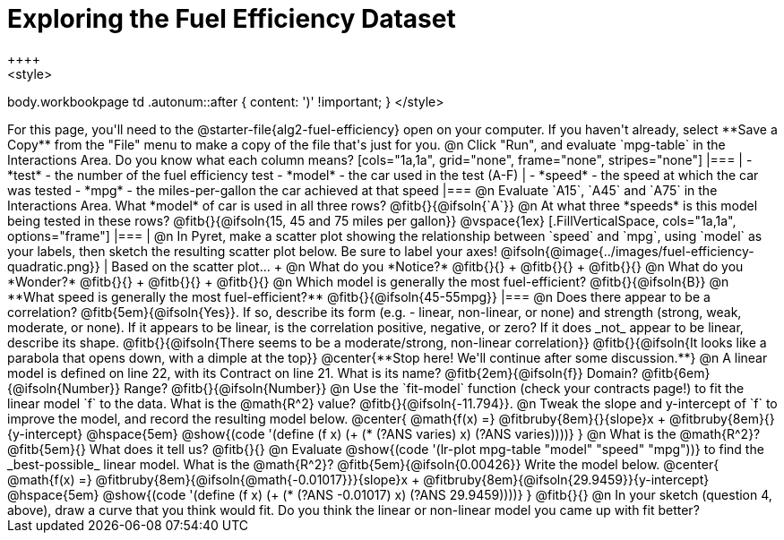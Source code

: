 = Exploring the Fuel Efficiency Dataset
++++
<style>
body.workbookpage td .autonum::after { content: ')' !important; }
</style>
++++
For this page, you'll need to the  @starter-file{alg2-fuel-efficiency} open on your computer. If you haven't already, select **Save a Copy** from the "File" menu to make a copy of the file that's just for you.

@n Click "Run", and evaluate `mpg-table` in the Interactions Area. Do you know what each column means?

[cols="1a,1a", grid="none", frame="none", stripes="none"]
|===
|
- *test* - the number of the fuel efficiency test
- *model* - the car used in the test (A-F)
|
- *speed* - the speed at which the car was tested
- *mpg* - the miles-per-gallon the car achieved at that speed
|===

@n Evaluate `A15`, `A45` and `A75` in the Interactions Area. What *model* of car is used in all three rows? @fitb{}{@ifsoln{`A`}}

@n At what three *speeds* is this model being tested in these rows? @fitb{}{@ifsoln{15, 45 and 75 miles per gallon}}

@vspace{1ex}

[.FillVerticalSpace, cols="1a,1a", options="frame"]
|===
|
@n In Pyret, make a scatter plot showing the relationship between `speed` and `mpg`, using `model` as your labels, then sketch the resulting scatter plot below. Be sure to label your axes!

@ifsoln{@image{../images/fuel-efficiency-quadratic.png}}

|
Based on the scatter plot... +

@n What do you *Notice?* @fitb{}{} +
@fitb{}{} +
@fitb{}{}

@n What do you *Wonder?* @fitb{}{} +
@fitb{}{} +
@fitb{}{}

@n Which model is generally the most fuel-efficient? @fitb{}{@ifsoln{B}}

@n **What speed is generally the most fuel-efficient?** @fitb{}{@ifsoln{45-55mpg}}

|===

@n Does there appear to be a correlation? @fitb{5em}{@ifsoln{Yes}}. If so, describe its form (e.g. - linear, non-linear, or none) and strength (strong, weak, moderate, or none). If it appears to be linear, is the correlation positive, negative, or zero? If it does _not_ appear to be linear, describe its shape.

@fitb{}{@ifsoln{There seems to be a moderate/strong, non-linear correlation}}

@fitb{}{@ifsoln{It looks like a parabola that opens down, with a dimple at the top}}

@center{**Stop here! We'll continue after some discussion.**}

@n A linear model is defined on line 22, with its Contract on line 21. What is its name? @fitb{2em}{@ifsoln{f}} Domain? @fitb{6em}{@ifsoln{Number}} Range? @fitb{}{@ifsoln{Number}}

@n Use the `fit-model` function (check your contracts page!) to fit the linear model `f` to the data. What is the @math{R^2} value? @fitb{}{@ifsoln{-11.794}}.


@n Tweak the slope and y-intercept of `f` to improve the model, and record the resulting model below. 

@center{
 @math{f(x) =} @fitbruby{8em}{}{slope}x + @fitbruby{8em}{}{y-intercept} @hspace{5em} @show{(code '(define (f x) (+ (* (?ANS varies) x) (?ANS varies))))}
}

@n What is the @math{R^2}? @fitb{5em}{}  What does it tell us? @fitb{}{}



@n Evaluate @show{(code '(lr-plot mpg-table "model" "speed" "mpg"))} to find the _best-possible_ linear model. What is the @math{R^2}? @fitb{5em}{@ifsoln{0.00426}}  Write the model below.

@center{
 @math{f(x) =} @fitbruby{8em}{@ifsoln{@math{-0.01017}}}{slope}x + @fitbruby{8em}{@ifsoln{29.9459}}{y-intercept} @hspace{5em} @show{(code '(define (f x) (+ (* (?ANS -0.01017) x) (?ANS 29.9459))))}
}

@fitb{}{}

@n In your sketch (question 4, above), draw a curve that you think would fit. Do you think the linear or non-linear model you came up with fit better?
